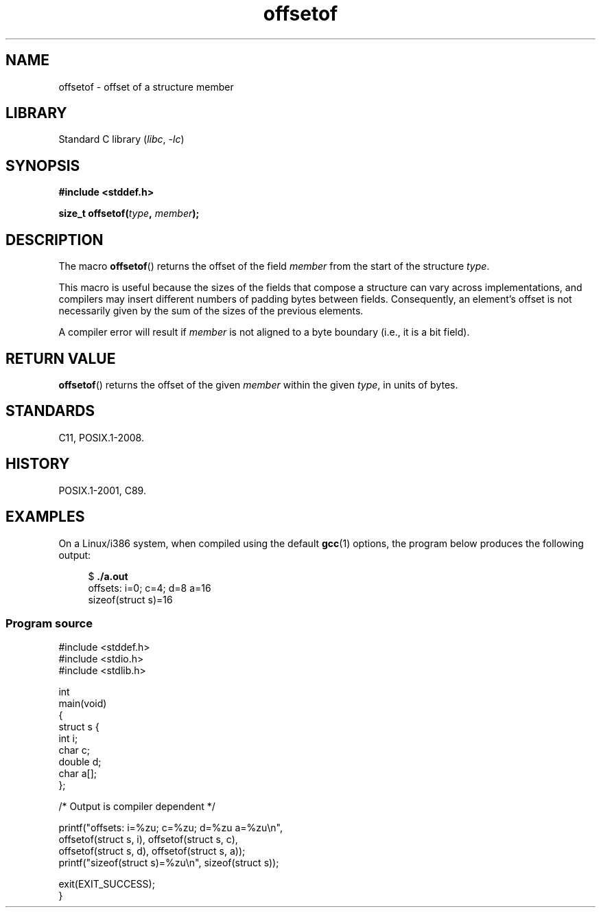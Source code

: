 .\" Copyright (C) 2006 Justin Pryzby <pryzbyj@justinpryzby.com>
.\"     and Copyright (C) 2006 Michael Kerrisk <mtk.manpages@gmail.com>
.\"
.\" %%%LICENSE_START(PERMISSIVE_MISC)
.\" Permission is hereby granted, free of charge, to any person obtaining
.\" a copy of this software and associated documentation files (the
.\" "Software"), to deal in the Software without restriction, including
.\" without limitation the rights to use, copy, modify, merge, publish,
.\" distribute, sublicense, and/or sell copies of the Software, and to
.\" permit persons to whom the Software is furnished to do so, subject to
.\" the following conditions:
.\"
.\" The above copyright notice and this permission notice shall be
.\" included in all copies or substantial portions of the Software.
.\"
.\" THE SOFTWARE IS PROVIDED "AS IS", WITHOUT WARRANTY OF ANY KIND,
.\" EXPRESS OR IMPLIED, INCLUDING BUT NOT LIMITED TO THE WARRANTIES OF
.\" MERCHANTABILITY, FITNESS FOR A PARTICULAR PURPOSE AND NONINFRINGEMENT.
.\" IN NO EVENT SHALL THE AUTHORS OR COPYRIGHT HOLDERS BE LIABLE FOR ANY
.\" CLAIM, DAMAGES OR OTHER LIABILITY, WHETHER IN AN ACTION OF CONTRACT,
.\" TORT OR OTHERWISE, ARISING FROM, OUT OF OR IN CONNECTION WITH THE
.\" SOFTWARE OR THE USE OR OTHER DEALINGS IN THE SOFTWARE.
.\" %%%LICENSE_END
.\"
.\" References:
.\"   /usr/lib/gcc/i486-linux-gnu/4.1.1/include/stddef.h
.\"   glibc-doc
.TH offsetof 3 (date) "Linux man-pages (unreleased)"
.SH NAME
offsetof \- offset of a structure member
.SH LIBRARY
Standard C library
.RI ( libc ", " \-lc )
.SH SYNOPSIS
.nf
.B #include <stddef.h>
.PP
.BI "size_t offsetof(" type ", " member );
.fi
.SH DESCRIPTION
The macro
.BR offsetof ()
returns the offset of the field
.I member
from the start of the structure
.IR type .
.PP
This macro is useful because the sizes of the fields that compose
a structure can vary across implementations,
and compilers may insert different numbers of padding
bytes between fields.
Consequently, an element's offset is not necessarily
given by the sum of the sizes of the previous elements.
.PP
A compiler error will result if
.I member
is not aligned to a byte boundary
(i.e., it is a bit field).
.SH RETURN VALUE
.BR offsetof ()
returns the offset of the given
.I member
within the given
.IR type ,
in units of bytes.
.SH STANDARDS
C11, POSIX.1-2008.
.SH HISTORY
POSIX.1-2001, C89.
.SH EXAMPLES
On a Linux/i386 system, when compiled using the default
.BR gcc (1)
options, the program below produces the following output:
.PP
.in +4n
.EX
.RB "$" " ./a.out"
offsets: i=0; c=4; d=8 a=16
sizeof(struct s)=16
.EE
.in
.SS Program source
\&
.\" SRC BEGIN (offsetof.c)
.EX
#include <stddef.h>
#include <stdio.h>
#include <stdlib.h>

int
main(void)
{
    struct s {
        int i;
        char c;
        double d;
        char a[];
    };

    /* Output is compiler dependent */

    printf("offsets: i=%zu; c=%zu; d=%zu a=%zu\en",
           offsetof(struct s, i), offsetof(struct s, c),
           offsetof(struct s, d), offsetof(struct s, a));
    printf("sizeof(struct s)=%zu\en", sizeof(struct s));

    exit(EXIT_SUCCESS);
}
.EE
.\" SRC END
